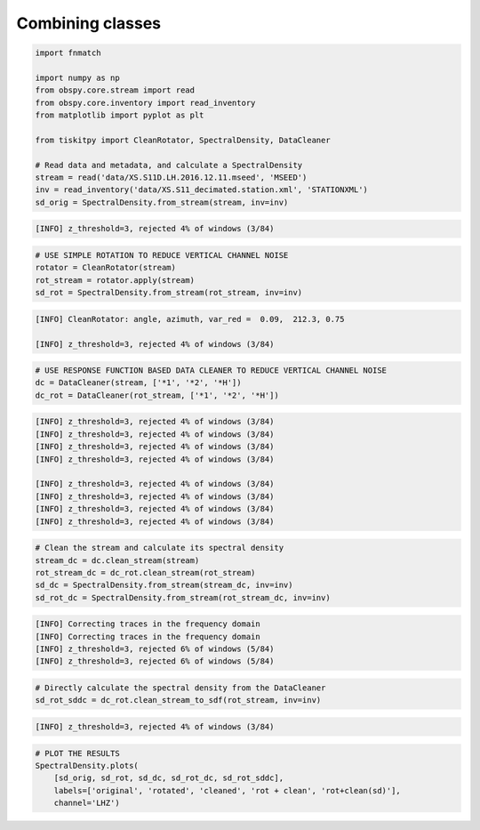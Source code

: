 .. _tiskitpy.combined_example:

==============================
Combining classes
==============================

.. code-block:: python

    import fnmatch

    import numpy as np
    from obspy.core.stream import read
    from obspy.core.inventory import read_inventory
    from matplotlib import pyplot as plt

    from tiskitpy import CleanRotator, SpectralDensity, DataCleaner

    # Read data and metadata, and calculate a SpectralDensity
    stream = read('data/XS.S11D.LH.2016.12.11.mseed', 'MSEED')
    inv = read_inventory('data/XS.S11_decimated.station.xml', 'STATIONXML')
    sd_orig = SpectralDensity.from_stream(stream, inv=inv)
    
.. code-block:: console

    [INFO] z_threshold=3, rejected 4% of windows (3/84)

.. code-block:: python

    # USE SIMPLE ROTATION TO REDUCE VERTICAL CHANNEL NOISE
    rotator = CleanRotator(stream)
    rot_stream = rotator.apply(stream)
    sd_rot = SpectralDensity.from_stream(rot_stream, inv=inv)

.. code-block:: console

    [INFO] CleanRotator: angle, azimuth, var_red =  0.09,  212.3, 0.75

    [INFO] z_threshold=3, rejected 4% of windows (3/84)

.. code-block:: python

    # USE RESPONSE FUNCTION BASED DATA CLEANER TO REDUCE VERTICAL CHANNEL NOISE
    dc = DataCleaner(stream, ['*1', '*2', '*H'])
    dc_rot = DataCleaner(rot_stream, ['*1', '*2', '*H'])
    
.. code-block:: console

    [INFO] z_threshold=3, rejected 4% of windows (3/84)
    [INFO] z_threshold=3, rejected 4% of windows (3/84)
    [INFO] z_threshold=3, rejected 4% of windows (3/84)
    [INFO] z_threshold=3, rejected 4% of windows (3/84)
    
    [INFO] z_threshold=3, rejected 4% of windows (3/84)
    [INFO] z_threshold=3, rejected 4% of windows (3/84)
    [INFO] z_threshold=3, rejected 4% of windows (3/84)
    [INFO] z_threshold=3, rejected 4% of windows (3/84)

.. code-block:: python

    # Clean the stream and calculate its spectral density
    stream_dc = dc.clean_stream(stream)
    rot_stream_dc = dc_rot.clean_stream(rot_stream)
    sd_dc = SpectralDensity.from_stream(stream_dc, inv=inv)
    sd_rot_dc = SpectralDensity.from_stream(rot_stream_dc, inv=inv)
    
.. code-block:: console

    [INFO] Correcting traces in the frequency domain
    [INFO] Correcting traces in the frequency domain
    [INFO] z_threshold=3, rejected 6% of windows (5/84)
    [INFO] z_threshold=3, rejected 6% of windows (5/84)

.. code-block:: python

    # Directly calculate the spectral density from the DataCleaner
    sd_rot_sddc = dc_rot.clean_stream_to_sdf(rot_stream, inv=inv)

.. code-block:: console

    [INFO] z_threshold=3, rejected 4% of windows (3/84)

.. code-block:: python

    # PLOT THE RESULTS
    SpectralDensity.plots(
        [sd_orig, sd_rot, sd_dc, sd_rot_dc, sd_rot_sddc],
        labels=['original', 'rotated', 'cleaned', 'rot + clean', 'rot+clean(sd)'],
        channel='LHZ')


.. image:: images/7_Combined.png
   :width: 564
   